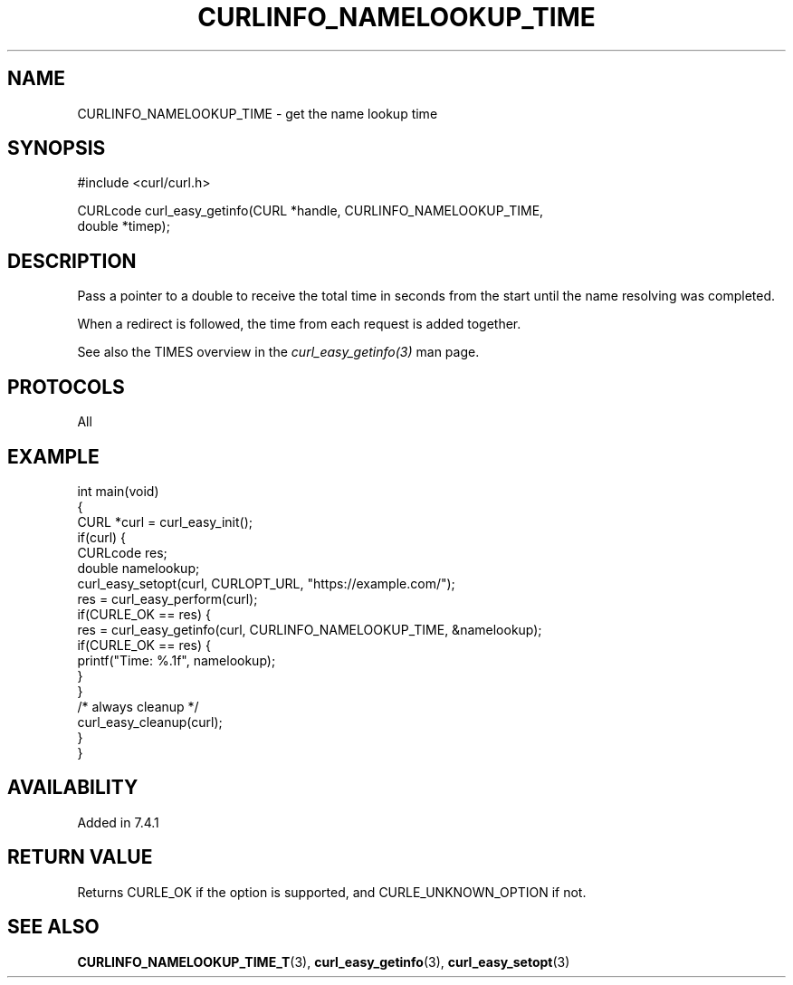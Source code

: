 .\" generated by cd2nroff 0.1 from CURLINFO_NAMELOOKUP_TIME.md
.TH CURLINFO_NAMELOOKUP_TIME 3 "June 11 2025" libcurl
.SH NAME
CURLINFO_NAMELOOKUP_TIME \- get the name lookup time
.SH SYNOPSIS
.nf
#include <curl/curl.h>

CURLcode curl_easy_getinfo(CURL *handle, CURLINFO_NAMELOOKUP_TIME,
                           double *timep);
.fi
.SH DESCRIPTION
Pass a pointer to a double to receive the total time in seconds from the start
until the name resolving was completed.

When a redirect is followed, the time from each request is added together.

See also the TIMES overview in the \fIcurl_easy_getinfo(3)\fP man page.
.SH PROTOCOLS
All
.SH EXAMPLE
.nf
int main(void)
{
  CURL *curl = curl_easy_init();
  if(curl) {
    CURLcode res;
    double namelookup;
    curl_easy_setopt(curl, CURLOPT_URL, "https://example.com/");
    res = curl_easy_perform(curl);
    if(CURLE_OK == res) {
      res = curl_easy_getinfo(curl, CURLINFO_NAMELOOKUP_TIME, &namelookup);
      if(CURLE_OK == res) {
        printf("Time: %.1f", namelookup);
      }
    }
    /* always cleanup */
    curl_easy_cleanup(curl);
  }
}
.fi
.SH AVAILABILITY
Added in 7.4.1
.SH RETURN VALUE
Returns CURLE_OK if the option is supported, and CURLE_UNKNOWN_OPTION if not.
.SH SEE ALSO
.BR CURLINFO_NAMELOOKUP_TIME_T (3),
.BR curl_easy_getinfo (3),
.BR curl_easy_setopt (3)
